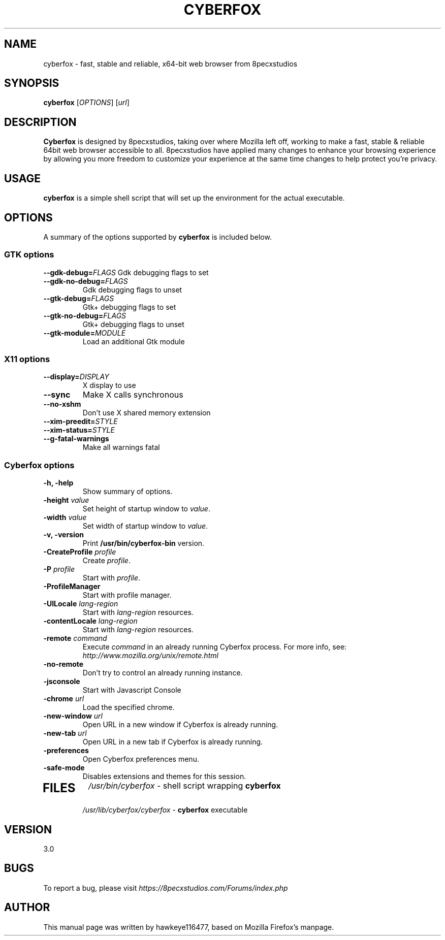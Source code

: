 .TH CYBERFOX 1 2017-07-01 cyberfox
.SH NAME
cyberfox \- fast, stable and reliable, x64-bit web browser from 8pecxstudios

.SH SYNOPSIS
.B cyberfox
[\fIOPTIONS\fR] [\fIurl\fR]

.SH DESCRIPTION
\fBCyberfox\fR is designed by 8pecxstudios, taking over where Mozilla left off, working to make a fast, stable & reliable 64bit web browser accessible to all. 8pecxstudios have applied many changes to enhance your browsing experience by allowing you more freedom to customize your experience at the same time changes to help protect you’re privacy.

.SH USAGE
\fBcyberfox\fR is a simple shell script that will set up the
environment for the actual executable.

.SH OPTIONS
A summary of the options supported by \fBcyberfox\fR is included below.

.SS "GTK options"
\fB\-\-gdk-debug=\fR\fIFLAGS\fR
Gdk debugging flags to set
.TP
\fB\-\-gdk-no-debug=\fR\fIFLAGS\fR
Gdk debugging flags to unset
.TP
\fB\-\-gtk-debug=\fR\fIFLAGS\fR
Gtk+ debugging flags to set
.TP
\fB\-\-gtk-no-debug=\fR\fIFLAGS\fR
Gtk+ debugging flags to unset
.TP
\fB\-\-gtk-module=\fR\fIMODULE\fR
Load an additional Gtk module

.SS "X11 options"
.TP
.BI \-\-display= DISPLAY
X display to use
.TP
.B \--sync
Make X calls synchronous
.TP
.B \-\-no-xshm
Don't use X shared memory extension
.TP
.BI \-\-xim-preedit= STYLE
.TP
.BI \-\-xim-status= STYLE
.TP
.B \-\-g-fatal-warnings
Make all warnings fatal

.SS "Cyberfox options"
.TP
.B \-h, \-help
Show summary of options.
.TP
\fB\-height\fR \fIvalue\fR
Set height of startup window to \fIvalue\fR.
.TP
\fB\-width\fR \fIvalue\fR
Set width of startup window to \fIvalue\fR.
.TP
.B \-v, \-version
Print \fB/usr/bin/cyberfox-bin\fR version.
.TP
\fB\-CreateProfile\fR \fIprofile\fR
Create \fIprofile\fR.
.TP
\fB\-P\fR \fIprofile\fR
Start with \fIprofile\fR.
.TP
.B \-ProfileManager
Start with profile manager.
.TP
\fB\-UILocale\fR \fIlang-region\fR
Start with \fIlang-region\fR resources.
.TP
\fB\-contentLocale\fR \fIlang-region\fR
Start with \fIlang-region\fR resources.
.TP
\fB\-remote\fR \fIcommand\fR
Execute \fIcommand\fR in an already running Cyberfox process.  For more info,
see: \fIhttp://www.mozilla.org/unix/remote.html\fR
.TP
.B \-no-remote
Don't try to control an already running instance.
.TP
.B \-jsconsole
Start with Javascript Console
.TP
\fB\-chrome\fR \fIurl\fR
Load the specified chrome.
.TP
\fB\-new-window\fR \fIurl\fR
Open URL in a new window if Cyberfox is already running.
.TP
\fB\-new-tab\fR \fIurl\fR
Open URL in a new tab if Cyberfox is already running.
.TP
\fB\-preferences\fR
Open Cyberfox preferences menu.
.TP
.B \-safe-mode
Disables extensions and themes for this session.
.TP

.SH FILES
\fI/usr/bin/cyberfox\fR - shell script wrapping
\fBcyberfox\fR
.br
\fI/usr/lib/cyberfox/cyberfox\fR - \fBcyberfox\fR
executable

.SH VERSION
3.0

.SH BUGS
To report a bug, please visit \fIhttps://8pecxstudios.com/Forums/index.php\fR

.SH AUTHOR
This manual page was written by hawkeye116477, based on Mozilla Firefox's manpage.
